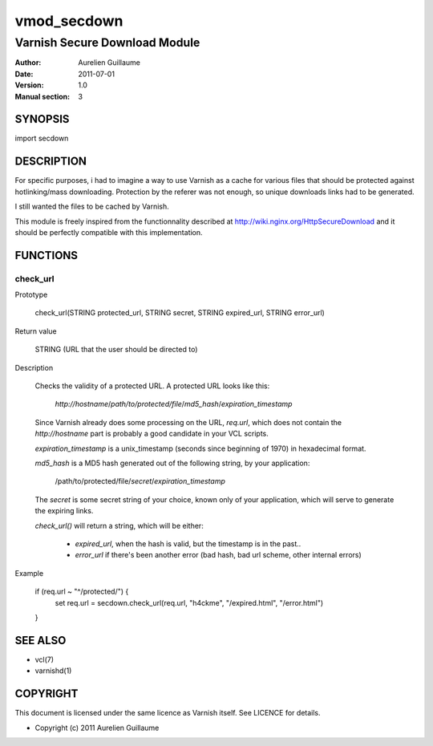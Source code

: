 ============
vmod_secdown
============

------------------------------
Varnish Secure Download Module
------------------------------

:Author: Aurelien Guillaume
:Date:   2011-07-01
:Version: 1.0
:Manual section: 3


SYNOPSIS
========

import secdown

DESCRIPTION
===========

For specific purposes, i had to imagine a way to use Varnish as a cache for
various files that should be protected against hotlinking/mass downloading.
Protection by the referer was not enough, so unique downloads links had to be generated.

I still wanted the files to be cached by Varnish.

This module is freely inspired from the functionnality described at
http://wiki.nginx.org/HttpSecureDownload and it should be perfectly
compatible with this implementation.

FUNCTIONS
=========

check_url
---------

Prototype

	check_url(STRING protected_url, STRING secret, STRING expired_url, STRING error_url)

Return value

	STRING (URL that the user should be directed to)

Description

	Checks the validity of a protected URL. A protected URL looks like this:

		`http://hostname`/*path/to/protected/file*/*md5_hash*/*expiration_timestamp*

	Since Varnish already does some processing on the URL, *req.url*, which does not contain
	the `http://hostname` part is probably a good candidate in your VCL scripts.

	*expiration_timestamp* is a unix_timestamp (seconds since beginning of 1970) in hexadecimal format.
	
	*md5_hash* is a MD5 hash generated out of the following string, by your application:
	
		/path/to/protected/file/*secret*/*expiration_timestamp*

	The *secret* is some secret string of your choice, known only of your application,
	which will serve to generate the expiring links.

	*check_url()* will return a string, which will be either:

		* *expired_url*, when the hash is valid, but the timestamp is in the past..
		* *error_url* if there's been another error (bad hash, bad url scheme, other internal errors)

Example

	if (req.url ~ "^/protected/") {
		set req.url = secdown.check_url(req.url, "h4ckme", "/expired.html", "/error.html") 
	}
	
SEE ALSO
========

* vcl(7)
* varnishd(1)

COPYRIGHT
=========

This document is licensed under the same licence as Varnish
itself. See LICENCE for details.

* Copyright (c) 2011 Aurelien Guillaume
